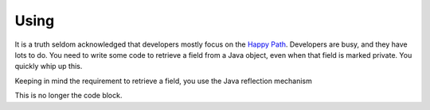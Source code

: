 Using
=====

It is a truth seldom acknowledged that developers mostly focus on the `Happy Path <https://en.wikipedia.org/wiki/Happy_path>`_. Developers are busy, and they have lots to do. You need to write some code
to retrieve a field from a Java object, even when that field is marked private. You quickly whip up this.

Keeping in mind the requirement to retrieve a field, you use the Java reflection mechanism

.. code-block:: java
   :linenos:
   :emphasize-lines: 4-7

   public static Object getField(String cn, String fn, Object inst) {
       	try {
       		Class<?> cls = Class.forName(cn);
       		Field fld = cls.getDeclaredField(fn);
       		fld.setAccessible(true);
       		return fld.get(inst);
       	} catch (ExceptionInInitializerError eiie) {
       		log(eiie);
       	} catch (ClassNotFoundException cnfe) {
       		log(cnfe);
       	} catch (NoSuchFieldException nsfe) {
       		log(nsfe);
   		} catch (SecurityException se) {
       		log(se);
   		} catch (IllegalArgumentException ile) {
       		log(ile);
   		} catch (NullPointerException npe) {
       		log(npe);
   		} catch (IllegalAccessException iae) {
       		log(iae);
   		}
       	
       	return null;
   	}


.. code-block:: java
   :linenos:
   // This code is taken from the Darien Project Unit Tests
   //
   // getField is the code that you are calling that may fail
   // It returns objects that are typed from the interfaces in this package
   
   FailureArgIsFalse faif = FailureUtils.theFalse(new Boolean[] {false, false});
   S obj = TestUtils.getField("org.darien.types.impl.ArgsList", "idxs", faif);
   
   if(obj.eval()) {
       // This is the success path. The code above has returned a valid result
       // We unwrap the result from the above code and your code then uses this object as if it had
       // been passed back from the code called above (getField in our case)
       List<Number> idxs = (List<Number>) obj.unwrap();
   
       assertTrue(idxs.size() == 2);
       assertTrue((int)idxs.get(0) == 0);
       assertTrue((int)idxs.get(1) == 1);
   } else {
        // This is the failure path. In the failure case, getField will have returned an object
        // that is a subtype of F (which is a subtype of S). In our case, getField returns objects
        // of type FailureError and FailureException (that wrap Java error objects and exceptions, respectively)
   
        // This switch on the object 'obj' is a switch on its type
        // If a FailureError has been passed back, obj is cast to FailureError, now called err
        // and the code on the right-hand side of the -> can now use err. The same for FailureException
        //
        // When dealing with failure in a production system (lots of services, lots of logs) every object
        // of type F (so FailureError and FailureException) define getLocation. This is a string of this
        // form that tells you where the failure occurred in your code:
        //   org.darien.types.utils.tests.TestUtils.getField(TestUtils.java:21)
        // In this case, the location string is output as part of a unit test failure
        //
        // Note, as currently written, getField above only returns types S, FailureError and FailureException
        // Therefore, the 'default' case cannot currently occur. However, if getField was updated to return a
        // third failure type, the default case would be used.
   
      switch (obj) {
          case FailureError err -> assertTrue(err.getLocation(), false);
          case FailureException exp -> assertTrue(exp.getLocation(), false);
          case FailureArgIsNull fain -> assertTrue(fain.getLocation(), false);
          default  -> System.out.println("As currently written, not possible.");
      }

This is no longer the code block.
